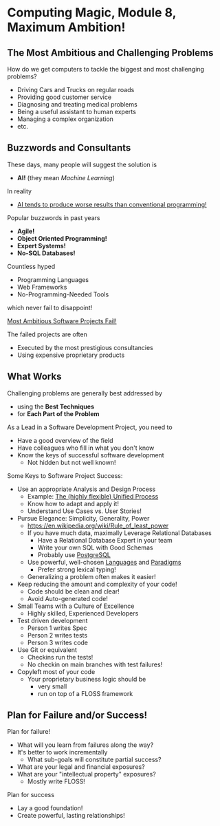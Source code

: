 * Computing Magic, Module 8, Maximum Ambition!

** The Most Ambitious and Challenging Problems

How do we get computers to tackle the biggest and most challenging problems?

- Driving Cars and Trucks on regular roads
- Providing good customer service
- Diagnosing and treating medical problems
- Being a useful assistant to human experts
- Managing a complex organization
- etc.

** Buzzwords and Consultants

These days, many people will suggest the solution is
- *AI!* (they mean /Machine Learning/)
In reality
- [[https://github.com/GregDavidson/on-computing/blob/main/what-is-computing.org#what-is-ai-programming][AI tends to produce worse results than conventional programming!]]

Popular buzzwords in past years
- *Agile!*
- *Object Oriented Programming!*
- *Expert Systems!*
- *No-SQL Databases!*

Countless hyped
      - Programming Languages
      - Web Frameworks
      - No-Programming-Needed Tools
which never fail to disappoint!

[[https://en.wikipedia.org/wiki/List_of_failed_and_overbudget_custom_software_projects][Most Ambitious Software Projects Fail!]]

The failed projects are often
- Executed by the most prestigious consultancies
- Using expensive proprietary products

** What Works

Challenging problems are generally best addressed by
- using the *Best Techniques*
- for *Each Part of the Problem*

As a Lead in a Software Development Project, you need to
- Have a good overview of the field
- Have colleagues who fill in what you don't know
- Know the keys of successful software development
      - Not hidden but not well known!

Some Keys to Software Project Success:
- Use an appropriate Analysis and Design Process
      - Example: [[https://en.wikipedia.org/wiki/Unified_Process][The (highly flexible) Unified Process]]
      - Know how to adapt and apply it!
      - Understand Use Cases vs. User Stories!
- Pursue Elegance: Simplicity, Generality, Power
      - https://en.wikipedia.org/wiki/Rule_of_least_power
      - If you have much data, maximally Leverage Relational Databases
            - Have a Relational Database Expert in your team
            - Write your own SQL with Good Schemas
            - Probably use [[https://www.postgresql.org][PostgreSQL]]
      - Use powerful, well-chosen [[https://github.com/GregDavidson/computing-magic/blob/main/languages-which-matter.org][Languages]] and [[https://en.wikipedia.org/wiki/Programming_paradigm][Paradigms]]
            - Prefer strong lexical typing!
      - Generalizing a problem often makes it easier!
- Keep reducing the amount and complexity of your code!
      - Code should be clean and clear!
      - Avoid Auto-generated code!
- Small Teams with a Culture of Excellence
      - Highly skilled, Experienced Developers
- Test driven development
      - Person 1 writes Spec
      - Person 2 writes tests
      - Person 3 writes code
- Use Git or equivalent
      - Checkins run the tests!
      - No checkin on main branches with test failures!
- Copyleft most of your code
      - Your proprietary business logic should be
            - very small
            - run on top of a FLOSS framework

** Plan for Failure and/or Success!

Plan for failure!
- What will you learn from failures along the way?
- It's better to work incrementally
      - What sub-goals will constitute partial success?
- What are your legal and financial exposures?
- What are your "intellectual property" exposures?
      - Mostly write FLOSS!

Plan for success
- Lay a good foundation!
- Create powerful, lasting relationships!
